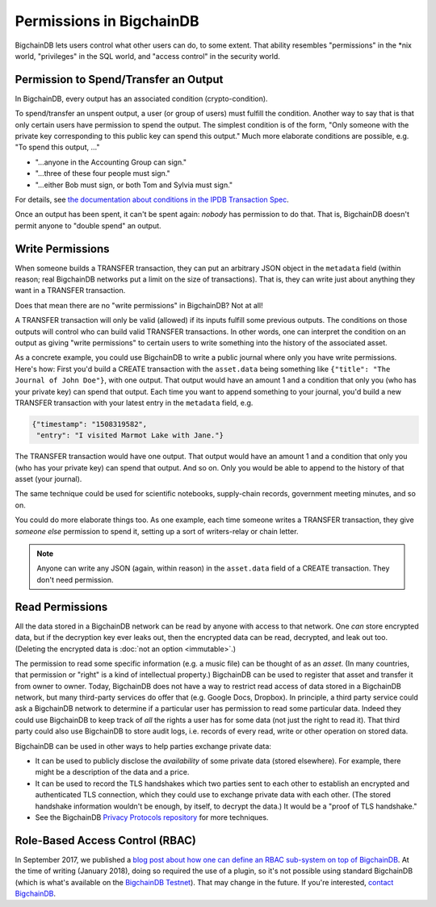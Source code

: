 Permissions in BigchainDB
-------------------------

BigchainDB lets users control what other users can do, to some extent. That ability resembles "permissions" in the \*nix world, "privileges" in the SQL world, and "access control" in the security world.


Permission to Spend/Transfer an Output
======================================

In BigchainDB, every output has an associated condition (crypto-condition).

To spend/transfer an unspent output, a user (or group of users) must fulfill the condition. Another way to say that is that only certain users have permission to spend the output. The simplest condition is of the form, "Only someone with the private key corresponding to this public key can spend this output." Much more elaborate conditions are possible, e.g. "To spend this output, …"

- "…anyone in the Accounting Group can sign."
- "…three of these four people must sign."
- "…either Bob must sign, or both Tom and Sylvia must sign."

For details, see
`the documentation about conditions in the IPDB Transaction Spec <https://the-ipdb-transaction-spec.readthedocs.io/en/latest/transaction-components/conditions.html>`_.

Once an output has been spent, it can't be spent again: *nobody* has permission to do that. That is, BigchainDB doesn't permit anyone to "double spend" an output.


Write Permissions
=================

When someone builds a TRANSFER transaction, they can put an arbitrary JSON object in the ``metadata`` field (within reason; real BigchainDB networks put a limit on the size of transactions). That is, they can write just about anything they want in a TRANSFER transaction.

Does that mean there are no "write permissions" in BigchainDB? Not at all!

A TRANSFER transaction will only be valid (allowed) if its inputs fulfill some previous outputs. The conditions on those outputs will control who can build valid TRANSFER transactions. In other words, one can interpret the condition on an output as giving "write permissions" to certain users to write something into the history of the associated asset.

As a concrete example, you could use BigchainDB to write a public journal where only you have write permissions. Here's how: First you'd build a CREATE transaction with the ``asset.data`` being something like ``{"title": "The Journal of John Doe"}``, with one output. That output would have an amount 1 and a condition that only you (who has your private key) can spend that output.
Each time you want to append something to your journal, you'd build a new TRANSFER transaction with your latest entry in the ``metadata`` field, e.g.

.. code-block:: json

   {"timestamp": "1508319582",
    "entry": "I visited Marmot Lake with Jane."}

The TRANSFER transaction would have one output. That output would have an amount 1 and a condition that only you (who has your private key) can spend that output. And so on. Only you would be able to append to the history of that asset (your journal).

The same technique could be used for scientific notebooks, supply-chain records, government meeting minutes, and so on.

You could do more elaborate things too. As one example, each time someone writes a TRANSFER transaction, they give *someone else* permission to spend it, setting up a sort of writers-relay or chain letter.

.. note::

   Anyone can write any JSON (again, within reason) in the ``asset.data`` field of a CREATE transaction. They don't need permission.


Read Permissions
================

All the data stored in a BigchainDB network can be read by anyone with access to that network. One *can* store encrypted data, but if the decryption key ever leaks out, then the encrypted data can be read, decrypted, and leak out too. (Deleting the encrypted data is :doc:`not an option <immutable>`.)

The permission to read some specific information (e.g. a music file) can be thought of as an *asset*. (In many countries, that permission or "right" is a kind of intellectual property.)
BigchainDB can be used to register that asset and transfer it from owner to owner.
Today, BigchainDB does not have a way to restrict read access of data stored in a BigchainDB network, but many third-party services do offer that (e.g. Google Docs, Dropbox). 
In principle, a third party service could ask a BigchainDB network to determine if a particular user has permission to read some particular data. Indeed they could use BigchainDB to keep track of *all* the rights a user has for some data (not just the right to read it).
That third party could also use BigchainDB to store audit logs, i.e. records of every read, write or other operation on stored data.

BigchainDB can be used in other ways to help parties exchange private data:

- It can be used to publicly disclose the *availability* of some private data (stored elsewhere). For example, there might be a description of the data and a price.
- It can be used to record the TLS handshakes which two parties sent to each other to establish an encrypted and authenticated TLS connection, which they could use to exchange private data with each other. (The stored handshake information wouldn't be enough, by itself, to decrypt the data.) It would be a "proof of TLS handshake."
- See the BigchainDB `Privacy Protocols repository <https://github.com/bigchaindb/privacy-protocols>`_ for more techniques.


Role-Based Access Control (RBAC)
================================

In September 2017, we published a `blog post about how one can define an RBAC sub-system on top of BigchainDB <https://blog.bigchaindb.com/role-based-access-control-for-bigchaindb-assets-b7cada491997>`_.
At the time of writing (January 2018), doing so required the use of a plugin, so it's not possible using standard BigchainDB (which is what's available on the `BigchainDB Testnet <https://testnet.bigchaindb.com/>`_). That may change in the future.
If you're interested, `contact BigchainDB <https://www.bigchaindb.com/contact/>`_.
